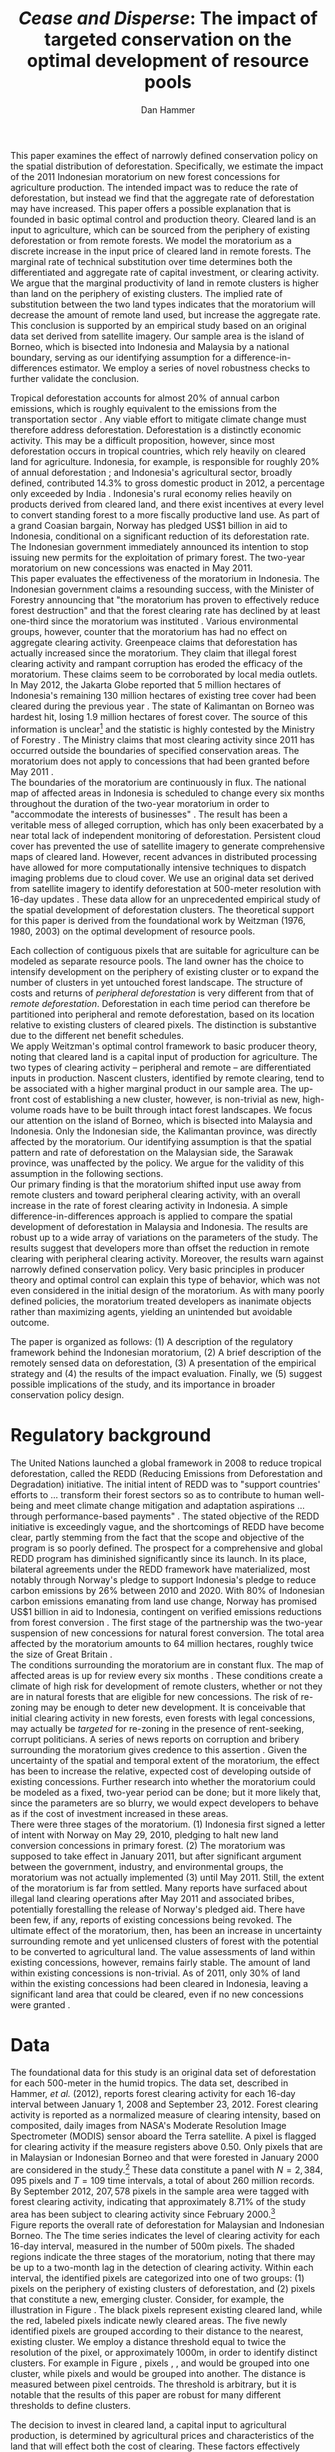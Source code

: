 #+LATEX_HEADER: \usepackage{amsmath} 
#+LATEX_HEADER: \usepackage{amsfonts} 
#+LATEX_HEADER: \usepackage{caption}
#+LATEX_HEADER: \usepackage{natbib}
#+LATEX_HEADER: \usepackage{comment} 
#+LATEX_HEADER: \usepackage{setspace} 
#+LATEX_HEADER: \usepackage{subcaption}
#+LATEX_HEADER: \usepackage{booktabs}
#+LATEX_HEADER: \usepackage{dcolumn}
#+LATEX_HEADER: \usepackage{wrapfig}
#+LATEX_HEADER: \usepackage[font=small,labelfont=bf]{caption}
#+LATEX_CLASS: article
#+LATEX_HEADER: \usepackage[margin=1in]{geometry}
#+LATEX_HEADER: \setlength{\parindent}{0}
#+LATEX_HEADER: \usepackage{setspace} 
#+LATEX_HEADER: \definecolor{aqua}{RGB}{3,168,158}
#+TITLE: /Cease and Disperse/: The impact of targeted conservation on the optimal development of resource pools
#+AUTHOR: Dan Hammer
#+OPTIONS:     toc:nil num:nil email:on

#+EMAIL: \texttt{danhammer@berkeley.edu}, Department of Agricultural and Resource Economics, UC Berkeley and the World Resources Institute. The author thanks Jeff Hammer and David Wheeler for invaluable comments.  All mistakes are theirs alone.  Thanks also to Max Auffhammer, Peter Berck, George Judge, Robin Kraft, and Wolfram Schlenker, among others who have unwittingly helped to defer blame for mistakes made in this paper.  All code to process the data for this paper is published as an open source project at \href{http://github.com/danhammer/empirical-paper}{\texttt{github.com/danhammer/empirical-paper}} with the full revision history.

#+LATEX: \newcommand{\pix}[1]{{\bf \textcolor{red}{#1}}}
#+LATEX: \newcommand{\E}{\mathbb{E}}
#+LATEX: \newcommand{\X}{{\bf X}}
#+LATEX: \newcommand{\x}{{\bf x}}
#+LATEX: \newcommand{\K}{{\bf K}}
#+LATEX: \newcommand{\zero}{{\bf 0}}
#+LATEX: \newcommand{\I}{{\bf I}}
#+LATEX: \newcommand{\rpp}{r^{\prime\prime}}
#+LATEX: \newcommand{\cpp}{c^{\prime\prime}}
#+LATEX: \newcommand{\xb}{\bar{x}}
#+LATEX: \newcommand{\pot}{p_{1}(t)}
#+LATEX: \newcommand{\xot}{x_{1}(t)}
#+LATEX: \newcommand{\ptt}{p_{2}(t)}
#+LATEX: \newcommand{\xtt}{x_{2}(t)}
#+LATEX: \newcommand{\L}{\mathscr{L}}

#+LATEX: \newcommand{\koh}{\hat{\K}_{1}}
#+LATEX: \newcommand{\kth}{\hat{\K}_{2}}
#+LATEX: \newcommand{\kohp}{\hat{\K}_{1}^{\prime}}
#+LATEX: \newcommand{\kthp}{\hat{\K}_{2}^{\prime}}
#+LATEX: \newcommand{\kohpp}{\hat{\K}_{1}^{\prime\prime}}
#+LATEX: \newcommand{\kthpp}{\hat{\K}_{2}^{\prime\prime}}

#+LATEX: \newcommand{\wp}{w^{\prime}}
#+LATEX: \newcommand{\wpp}{w^{\prime\prime}}

#+LATEX: \newcommand{\kb}{\bar{\kappa}}
#+LATEX: \newcommand{\ob}{\bar{\omega}}
#+LATEX: \newcommand{\kp}{\kb^{\prime}}
#+LATEX: \newcommand{\op}{\ob^{\prime}}
#+LATEX: \newcommand{\kpp}{\kb^{\prime\prime}}
#+LATEX: \newcommand{\opp}{\ob^{\prime\prime}}

#+LATEX: \newcommand{\Rod}{\dot{R}_{1}}
#+LATEX: \newcommand{\Rtd}{\dot{R}_{2}}

#+LATEX: \newcommand{\st}{\hspace{8pt} \mbox{subject to} \hspace{8pt}}
#+LATEX: \newcommand{\and}{\hspace{8pt} \mbox{and} \hspace{8pt}}
#+LATEX: \newcommand{\Kd}{\dot{\K}}

#+LATEX: \begin{abstract}
This paper examines the effect of narrowly defined conservation policy
on the spatial distribution of deforestation.  Specifically, we
estimate the impact of the 2011 Indonesian moratorium on new forest
concessions for agriculture production.  The intended impact was to
reduce the rate of deforestation, but instead we find that the
aggregate rate of deforestation may have increased.  This paper offers
a possible explanation that is founded in basic optimal control and
production theory.  Cleared land is an input to agriculture, which can
be sourced from the periphery of existing deforestation or from remote
forests.  We model the moratorium as a discrete increase in the input
price of cleared land in remote forests.  The marginal rate of
technical substitution over time determines both the differentiated
and aggregate rate of capital investment, or clearing activity.  We
argue that the marginal productivity of land in remote clusters is
higher than land on the periphery of existing clusters.  The implied
rate of substitution between the two land types indicates that the
moratorium will decrease the amount of remote land used, but increase
the aggregate rate.  This conclusion is supported by an empirical
study based on an original data set derived from satellite imagery.
Our sample area is the island of Borneo, which is bisected into
Indonesia and Malaysia by a national boundary, serving as our
identifying assumption for a difference-in-differences estimator.  We
employ a series of novel robustness checks to further validate the
conclusion.
#+LATEX: \end{abstract}
\doublespace

\vspace{40pt}

Tropical deforestation accounts for almost 20% of annual carbon
emissions, which is roughly equivalent to the emissions from the
transportation sector \cite{NBERw17417}.  Any viable effort to
mitigate climate change must therefore address deforestation.
Deforestation is a distinctly economic activity. This may be a
difficult proposition, however, since most deforestation occurs in
tropical countries, which rely heavily on cleared land for
agriculture.  Indonesia, for example, is responsible for roughly 20%
of annual deforestation \cite{Hammer2012}; and Indonesia's
agricultural sector, broadly defined, contributed 14.3% to gross
domestic product in 2012, a percentage only exceeded by India
\cite{ciafact}. Indonesia's rural economy relies heavily on products
derived from cleared land, and there exist incentives at every level
to convert standing forest to a more fiscally productive land use.  As
part of a grand Coasian bargain, Norway has pledged US$1 billion in
aid to Indonesia, conditional on a significant reduction of its
deforestation rate.  The Indonesian government immediately announced
its intention to stop issuing new permits for the exploitation of
primary forest.  The two-year moratorium on new concessions was
enacted in May 2011.\\

This paper evaluates the effectiveness of the moratorium in
Indonesia. The Indonesian government claims a resounding success, with
the Minister of Forestry announcing that "the moratorium has proven to
effectively reduce forest destruction" and that the forest clearing
rate has declined by at least one-third since the moratorium was
instituted \cite{jakglobe2}.  Various environmental groups, however,
counter that the moratorium has had no effect on aggregate clearing
activity.  Greenpeace claims that deforestation has actually increased
since the moratorium.  They claim that illegal forest clearing
activity and rampant corruption has eroded the efficacy of the
moratorium.  These claims seem to be corroborated by local media
outlets.  In May 2012, the Jakarta Globe reported that 5 million
hectares of Indonesia's remaining 130 million hectares of existing
tree cover had been cleared during the previous year \cite{jakglobe1}.
The state of Kalimantan on Borneo was hardest hit, losing 1.9 million
hectares of forest cover.  The source of this information is
unclear[fn:: The Jakarta Globe cites Greenpeace as the source of this
information, but repeated interactions with geospatial team at
Greenpeace have not produced a firm estimate.  It remains unclear
where the statistic came from.] and the statistic is highly contested
by the Ministry of Forestry \cite{jakglobe1}.  The Ministry claims
that most clearing activity since 2011 has occurred outside the
boundaries of specified conservation areas.  The moratorium does not
apply to concessions that had been granted before May 2011
\cite{wri}.  \\

The boundaries of the moratorium are continuously in flux.  The
national map of affected areas in Indonesia is scheduled to change
every six months throughout the duration of the two-year moratorium in
order to "accommodate the interests of businesses" \cite{jakpost}.
The result has been a veritable mess of alleged corruption, which has
only been exacerbated by a near total lack of independent monitoring
of deforestation.  Persistent cloud cover has prevented the use of
satellite imagery to generate comprehensive maps of cleared land.
However, recent advances in distributed processing have allowed for
more computationally intensive techniques to dispatch imaging problems
due to cloud cover.  We use an original data set derived from
satellite imagery to identify deforestation at 500-meter resolution
with 16-day updates \cite{Hammer2012}.  These data allow for an
unprecedented empirical study of the spatial development of
deforestation clusters.  The theoretical support for this paper is
derived from the foundational work by Weitzman (1976, 1980, 2003) on
the optimal development of resource pools.\\


# An outright ban on a specific type of clearing is a blunt policy
# instrument with almost certain impacts beyond the directly sanctioned
# forests.  International conservation groups have focused on geographic
# "leakage" to identify the true additionality of the policy, seeking to
# answer the question of whether the deforestation rate was reduced or
# merely pushed to an unaffected country or province.  They pay little
# attention, however, to shifting spatial patterns of deforestation
# /within/ an affected administrative area.  This is still leakage, but
# it is not a common This type of behavior is consistent with basic
# trade or production theory.  There has been a surprising lack of
# attention paid to leakage across different clusters within the
# country, potentially because of a lack of detailed data.  Leakage is
# merely substitution across geographic boundaries, or even through
# time.  The focus of this paper is to examine the substitution across
# different types of clearing activity on the aggregate level of forest
# conversion, based on the net revenue structure of the cleared land.\\

Each collection of contiguous pixels that are suitable for agriculture
can be modeled as separate resource pools.  The land owner has the
choice to intensify development on the periphery of existing cluster
or to expand the number of clusters in yet untouched forest landscape.
The structure of costs and returns of /peripheral deforestation/ is
very different from that of /remote deforestation/. Deforestation in
each time period can therefore be partitioned into peripheral and
remote deforestation, based on its location relative to existing
clusters of cleared pixels.  The distinction is substantive due to the
different net benefit schedules.\\

We apply Weitzman's optimal control framework to basic producer
theory, noting that cleared land is a capital input of production for
agriculture.  The two types of clearing activity -- peripheral and
remote -- are differentiated inputs in production.  Nascent clusters,
identified by remote clearing, tend to be associated with a higher
marginal product in our sample area.  The up-front cost of
establishing a new cluster, however, is non-trivial as new,
high-volume roads have to be built through intact forest
landscapes. We focus our attention on the island of Borneo, which is
bisected into Malaysia and Indonesia.  Only the Indonesian side, the
Kalimantan province, was directly affected by the moratorium.  Our
identifying assumption is that the spatial pattern and rate of
deforestation on the Malaysian side, the Sarawak province, was
unaffected by the policy.  We argue for the validity of this
assumption in the following sections.  \\

Our primary finding is that the moratorium shifted input use away from
remote clusters and toward peripheral clearing activity, with an
overall increase in the rate of forest clearing activity in Indonesia.
A simple difference-in-differences approach is applied to compare the
spatial development of deforestation in Malaysia and Indonesia.  The
results are robust up to a wide array of variations on the parameters
of the study.  The results suggest that developers more than offset
the reduction in remote clearing with peripheral clearing activity.
Moreover, the results warn against narrowly defined conservation
policy.  Very basic principles in producer theory and optimal control
can explain this type of behavior, which was not even considered in
the initial design of the moratorium.  As with many poorly defined
policies, the moratorium treated developers as inanimate objects
rather than maximizing agents, yielding an unintended but avoidable
outcome.\\

# in peripheral clearing activity.  This behavior is consistent with a
# dynamic, two-factor production model for a cost-minimizing firm.\\

# Deforestation as a source of revenue, an input to production, rather
# than a stream of resources.

# the spatial distribution of deforestation in Indonesia, using the
# island of Borneo as our sample area.  The theoretical support for this
# study comes directly from Weitzman's (1975) model of the optimal
# development of resource pools.  Weitzman describes the optimal
# extraction rule for multiple resource pools with arbitrary extraction
# costs.  His model can be reformulated and extended to model a land
# developer's choice to expand existing clusters of deforestation or to
# begin a new cluster.  Hartwick, /et al./ (1986) extend the general
# resource pool model to an exhaustible, non-reproducible resource with
# significant set-up costs to develop a new deposit.  The authors show
# that there exist conditions that would destroy the incentive to
# develop new clusters, given the return on extraction.  \\

# The intent of the moratorium was to reduce overall deforestation, not
# just clearing activity in previously unexploited forest landscapes.
# The moratorium's scope, however, was limited to new concessions.
# Meyfroidt /et al./ (2010) show that narrowly defined conservation
# efforts will displace deforestation to other, unprotected areas.
# Busch (2011) reports that a significant portion of forest in existing
# concessions remains untouched, even as new clusters are developed.
# This land, which could be modeled with storage or option value models,
# may serve as an alternative to new clearing activity in order to
# smooth the supply of newly cleared land for agriculture.  While these
# lands may not be directly impacted by the moratorium, we examine the
# indirect effect on forests within existing and irrefutable
# concessions.  The marginal rate of technical substitution between the
# two types of clearing activity toward a final agricultural product is
# dependent on the fixed and marginal costs of extraction on both types
# of land.  The impact on the /overall/ rate of clearing is therefore an
# empirical question.\\

# Economic studies of the optimal development of resource pools have
# largely been limited to theoretical exercises.  Objective data on
# resource extraction at a time scale commensurate with economic
# decision making have not been available.  Recent developments in cloud
# computation and satellite imaging have allowed for a new class of data
# for empirical study.  Chomitz and Nelson (2011) and Burgess /et al./
# (2012) have utilized remotely sensed data to assess the impact of
# protected areas and political cycles on the conversion of forests.
# Even these studies, however, have been severely limited by the spatial
# and temporal resolution of the data on land use change.  We are able
# to overcome these constraints with an original data set on tropical
# deforestation at 500-meter, 16-day resolution from satellite imagery.
# These data provide new information on the choice to intensify
# production in current resource pools or to open new pools for
# development.  The ultimate objective of this study --- which may not
# be fully addressed in this draft --- is to provide empirical evidence
# toward or against standing theory on the pattern of resource
# extraction in the presence of large set-up costs and heterogeneous
# marginal costs..\\

The paper is organized as follows: (1) A description of the regulatory
framework behind the Indonesian moratorium, (2) A brief description of
the remotely sensed data on deforestation, (3) A presentation of the
empirical strategy and (4) the results of the impact evaluation.
Finally, we (5) suggest possible implications of the study, and its
importance in broader conservation policy design.

# http://www.pnas.org/content/early/2010/11/05/1014773107.abstract


# The evaluation of conservation policies have been severely limited by
# lack of timely data on deforestation.  Chomitz and Nelson (2011) have
# shown that strict protected areas are less effective at managing
# forests than multi-use or indigenous areas, where local actors have a
# vested interest in the long-term management of forests. The authors
# were forced to use fires as a proxy for deforestation, since data on
# deforestation in the tropics was only available at five year
# intervals.  The results may be subject to systematic measurement error
# across the sample countries, especially since the use of fires to
# clear forests differ dramatically by region.  Other studies have shown
# the relationship between deforestation and infrastructure development,
# using the results to illustrate the tradeoff between development and
# conservation [citations]. But the study of forest resource use has
# been largely theoretical, relying on the study of the time-optimal
# path of extraction.  \\

* Regulatory background

The United Nations launched a global framework in 2008 to reduce
tropical deforestation, called the REDD (Reducing Emissions from
Deforestation and Degradation) initiative.  The initial intent of REDD
was to "support countries' efforts to ... transform their forest
sectors so as to contribute to human well-being and meet climate
change mitigation and adaptation aspirations ... through
performance-based payments" \cite{unredd}.  The stated objective of
the REDD initiative is exceedingly vague, and the shortcomings of REDD
have become clear, partly stemming from the fact that the scope and
objective of the program is so poorly defined.  The prospect for a
comprehensive and global REDD program has diminished significantly
since its launch.  In its place, bilateral agreements under the REDD
framework have materialized, most notably through Norway's pledge to
support Indonesia's pledge to reduce carbon emissions by 26% between
2010 and 2020. With 80% of Indonesian carbon emissions emanating from
land use change, Norway has promised US$1 billion in aid to Indonesia,
contingent on verified emissions reductions from forest conversion
\cite{unredd}.  The first stage of the partnership was the two-year
suspension of new concessions for natural forest conversion.  The
total area affected by the moratorium amounts to 64 million hectares,
roughly twice the size of Great Britain \cite{jakglobe1}. \\

The conditions surrounding the moratorium are in constant flux. The
map of affected areas is up for review every six months
\cite{mongabay}.  These conditions create a climate of high risk for
development of remote clusters, whether or not they are in natural
forests that are eligible for new concessions.  The risk of re-zoning
may be enough to deter new development.  It is conceivable that
initial clearing activity in new forests, even forests with legal
concessions, may actually be /targeted/ for re-zoning in the presence
of rent-seeking, corrupt politicians.  A series of news reports on
corruption and bribery surrounding the moratorium gives credence to
this assertion \cite{jakglobe2} \cite{cifor}.  Given the uncertainty
of the spatial and temporal extent of the moratorium, the effect has
been to increase the relative, expected cost of developing outside of
existing concessions.  Further research into whether the moratorium
could be modeled as a fixed, two-year period can be done; but it more
likely that, since the parameters are so blurry, we would expect
developers to behave as if the cost of investment increased in these
areas.\\

There were three stages of the moratorium.  (1) Indonesia first signed
a letter of intent with Norway on May 29, 2010, pledging to halt new
land conversion concessions in primary forest.  (2) The moratorium was
supposed to take effect in January 2011, but after significant
argument between the government, industry, and environmental groups,
the moratorium was not actually implemented (3) until May 2011. Still,
the extent of the moratorium is far from settled. Many reports have
surfaced about illegal land clearing operations after May 2011 and
associated bribes, potentially forestalling the release of Norway's
pledged aid.  There have been few, if any, reports of existing
concessions being revoked.  The ultimate effect of the moratorium,
then, has been an increase in uncertainty surrounding remote and yet
unlicensed clusters of forest with the potential to be converted to
agricultural land.  The value assessments of land within existing
concessions, however, remains fairly stable.  The amount of land
within existing concessions is non-trivial.  As of 2011, only 30% of
land within the existing concessions had been cleared in Indonesia,
leaving a significant land area that could be cleared, even if no new
concessions were granted \cite{Carlson20042012}.

* Data
\label{sec:data}

#+LATEX: \begin{wrapfigure}{r}{0.38\textwidth}
#+LATEX: \centering
                                                                                
#+LATEX: \begin{picture}(100,80)(0,0)

#+LATEX: \thicklines

#+LATEX: \multiput(0,0)(10,0){3}{\line(0,1){10}}
#+LATEX: \multiput(10,10)(10,0){3}{\line(0,1){10}}

#+LATEX: \multiput(0,0)(0,10){2}{\line(1,0){30}}
#+LATEX: \put(10,20){\line(1,0){20}}

#+LATEX: \color{red}
#+LATEX: \put(30,0){\line(1,0){10}}
#+LATEX: \put(30,10){\line(1,0){10}}
#+LATEX: \put(30,0){\line(0,1){10}}
#+LATEX: \put(40,0){\line(0,1){10}}

#+LATEX: \put(0,20){\line(1,0){10}}
#+LATEX: \put(0,30){\line(1,0){10}}
#+LATEX: \put(10,20){\line(0,1){10}}
#+LATEX: \put(0,20){\line(0,1){10}}

#+LATEX: \put(20,30){\line(1,0){10}}
#+LATEX: \put(20,40){\line(1,0){10}}
#+LATEX: \put(30,30){\line(0,1){10}}
#+LATEX: \put(20,30){\line(0,1){10}}

#+LATEX: \color{red}
#+LATEX: \put(80,70){\line(1,0){10}}
#+LATEX: \put(80,80){\line(1,0){10}}
#+LATEX: \put(80,70){\line(0,1){10}}
#+LATEX: \put(90,70){\line(0,1){10}}

#+LATEX: \put(90,70){\line(1,0){10}}
#+LATEX: \put(90,80){\line(1,0){10}}
#+LATEX: \put(100,70){\line(0,1){10}}

#+LATEX: \put(0,32.5){{\bf B}}
#+LATEX: \put(42,1){{\bf A}}
#+LATEX: \put(32.25,31.5){{\bf C}}
#+LATEX: \put(81,60){{\bf D}}
#+LATEX: \put(92,60){{\bf E}}

#+LATEX: \end{picture}
#+LATEX: \caption{Illustration of clusters}
#+LATEX: \label{fig:illust}
#+LATEX: \end{wrapfigure}

The foundational data for this study is an original data set of
deforestation for each 500-meter in the humid tropics.  The data set,
described in Hammer, /et al./ (2012), reports forest clearing activity
for each 16-day interval between January 1, 2008 and September
23, 2012. Forest clearing activity is reported as a normalized measure
of clearing intensity, based on composited, daily images from NASA's
Moderate Resolution Image Spectrometer (MODIS) sensor aboard the Terra
satellite.  A pixel is flagged for clearing activity if the measure
registers above 0.50.  Only pixels that are in Malaysian or Indonesian
Borneo and that were forested in January 2000 are considered in the
study.[fn:: The definition of forest is based on the Vegetation
Continuous Field (VCF) index from the MODIS sensor, which is
consistent with many other publications in remote sensing.  Most
notably, this definition is used by Hansen /et al./ (2008), who
provide the training data set for the our algorithm.] These data
constitute a panel with $N = 2,384,095$ pixels and $T=109$ time
intervals, a total of about 260 million records.  By September 2012,
$207,578$ pixels in the sample area were tagged with forest clearing
activity, indicating that approximately 8.71% of the study area has
been subject to clearing activity since February 2000.[fn:: The
precise interpretation of the deforestation identification measure can
be found in Hammer /et al./ (2012).  MODIS data are available from
February 2000 onwards, but the incremental deforestation measure only
begins in January 2008, to allow for training of the algorithm.]  \\

Figure \ref{fig:total} reports the overall rate of deforestation for
Malaysian and Indonesian Borneo.  The The time series indicates the
level of clearing activity for each 16-day interval, measured in the
number of 500m pixels.  The shaded regions indicate the three stages
of the moratorium, noting that there may be up to a two-month lag in
the detection of clearing activity.  Within each interval, the
identified pixels are categorized into one of two groups: (1) pixels
on the periphery of existing clusters of deforestation, and (2) pixels
that constitute a new, emerging cluster.  Consider, for example, the
illustration in Figure \ref{fig:illust}. The black pixels represent
existing cleared land, while the red, labeled pixels indicate newly
cleared areas.  The five newly identified pixels are grouped according
to their distance to the nearest, existing cluster.  We employ a
distance threshold equal to twice the resolution of the pixel, or
approximately 1000m, in order to identify distinct clusters. For
example in Figure \ref{fig:illust}, pixels \pix{A}, \pix{B}, and
\pix{C} would be grouped into one cluster, while pixels \pix{D} and
\pix{E} would be grouped into another.  The distance is measured
between pixel centroids.  The threshold is arbitrary, but it is
notable that the results of this paper are robust for many different
thresholds to define clusters.  \\

\begin{figure}[h!]
        \centering

        \begin{subfigure}[b]{0.9\textwidth}
                \centering
                \includegraphics[width=\textwidth]{images/ggplot-total.png}

                \caption{Total number of alerts for each 16-day
                period.}

                \label{fig:total}
        \end{subfigure} \\

        \begin{subfigure}[b]{0.9\textwidth}
                \centering
                \includegraphics[width=\textwidth]{images/ggplot-prop.png}

                \caption{Two month moving average of proportion of new
                clearing activity that occurs in new clusters, rather
                than on the periphery of old clusters of
                deforestation.}

                \label{fig:sprop}
        \end{subfigure}

        \caption{Time series of overall deforestation and the spatial
        distribution of deforestation.  Indonesia is in
        \textcolor{red}{red} and Malaysia is in
        \textcolor{aqua}{blue}.  Shaded bars indicate the three stages
        of the moratorium.}

\label{fig:defor-ts}
\end{figure}

The decision to invest in cleared land, a capital input to
agricultural production, is determined by agricultural prices and
characteristics of the land that will effect both the cost of
clearing.  These factors effectively determine components of the
firm's profit function.  We utilize data on agricultural prices, and
specifically global palm oil prices, collapsed from daily prices to
16-day averages.  The trend in Figure \ref{fig:palm-price} shadows the
global, aggregated commodity price index --- and many individual palm
oil substitutes.  This argues against an endogenous price shift, even
though the moratorium was coincident with a price spike in palm oil
and that Indonesia accounts for about 40% of global production.  In
the broader agricultural oil market, Indonesia is still a relatively
small player, given a high degree of substitutability.  We consider
the near-term price evolution of palm oil to be exogenous to
Indonesia's production.\\

We also utilize elevation data from the Shuttle Radar Topography
Mission (SRTM) to derive a host of physical characteristics of the
landscape.  The SRTM is reported at 90m, significantly higher
resolution than the 500m deforestation pixels.  We can therefore
create a derived data set of slope, terrain roughness (variance in
slope), and water accumulation at the MODIS 500m resolution.  These
static characteristics help specify the cost structure of investment.
In addition, the deforestation data rely on spectral imagery,
collected on a daily basis, along with NOAA data on precipitation and
other dynamic data sets, which are detailed in Hammer /et al./
(2012).\\


\begin{figure}[t]
        \centering
        \includegraphics[width=0.9\textwidth]{images/price.png}

        \caption{Palm oil price.  Shaded regions indicate the three
        stages of the moratorium.}

        \label{fig:palm-price}
\end{figure}


\begin{figure}[t]
        \centering
        \begin{subfigure}[b]{0.45\textwidth}
                \centering
                \includegraphics[width=\textwidth]{images/old/sample-area.png}

                \caption{Malaysia in green and Indonesia in orange,
                borders indicate subprovinces.}

                \label{fig:sample-area}
        \end{subfigure} 
        ~
        \begin{subfigure}[b]{0.45\textwidth}
                \centering
                \includegraphics[width=\textwidth]{images/elev.png}

                \caption{Elevation in meters, black to white indicates
                low to high elevation}

                \label{fig:raw}
        \end{subfigure}
        \caption{Sample Area, Borneo}
\end{figure}

* The optimal development of deforestation clusters

Weitzman (1976) presents the basic form for the optimal extraction of
a depletable resource from an array or resource pools under general
cost conditions.  His solution revealed that the sequencing of
extraction from different resource pools dependent on the cost
structure over time, rather than just the instantaneous, marginal cost
of extraction.  Many extensions have been published to generalize his
result and to offer specific theoretical extension.  Weitzman's
original models and the subsequent extensions have been overwhelmingly
theoretical, since detailed information on the evolution of individual
resource pools has not been available.  We offer an empirical
application of Weitzman's optimal control framework, using clusters of
deforestation to indicate separate resource pools.\\

Following Weitzman's (2003) notation, define $G(\K, \I)$ as the net
current "take home" cash flow of agriculture, where $\K$ is a vector
of capital inputs and $\I$ is a vector of the associated fixed-cost
investments.  Dynamic optimization of $G(\cdot)$, or optimal control
of $\I$, will determine the time-path of capital development.  The
detailed path of development is incidental, however, in determining
the aggregate effect of a change in the investment vector.  For this
type of application, Weitzman suggests an "old economist's trick" to
collapse the dynamic problem to its stationary equivalent.  Consider
the prototypical optimal control problem:
\begin{equation}
   \max \int_{0}^{\infty} e^{-\rho t}G(\K(t), \I(t))\, dt \\
   \begin{center}
      \begin{array}{rl}
         \st  & \Kd(t) = \I(t) \\ 
         \and & \K(t) \geq 0  \nonumber
      \end{array}
   \end{center}
   \label{eq:dyn}
\end{equation}

\doublespace 

where $\K(t)$ indicates the cumulative stock of capital inputs in time
$t$ and $\I(t)$ is the instantaneous investment in the corresponding
capital inputs.  The parameter $\rho$ indicates the competitive
interest rate. Define $R(\hat{\K})$ to be the stationary rate of
capital return when optimal investment is zero.  For a stationary
solution to exist, there must also exist a time $T$ such that for any
$\epsilon_i > 0$ and $t > T$, the optimal solution maintains $\I(t) <
\epsilon$.  The vector $\hat{\K}$ is the capital input mix that
satisfies the conditions for a stationary solution.  The stationary
rate of capital return is thus defined as
\begin{equation}
R(\hat{\K}) = \frac{\partial G(\K, \zero) / \partial \K}{\partial
G(\K, \zero) / \partial \I}
\label{eq:rate}
\end{equation} Equation (\ref{eq:rate}) implies that the capital mix
$\hat{\K}$ is optimal for all time, without any additional investment.
Any deviation from $\hat{\K}$ will yield a less profitable outcome.  A
valid question, from the outset, is whether the stationary solution is
reasonable when the capital input is cleared land.  The price of
cleared land within a small country in the agricultural market will
not evolve with scarcity, just as the cost of labor will not evolve
with scarcity in a standard two-factor production model.  The derived
demand for the capital input is determined by setting marginal cost
equal to marginal revenue product.  The substitution away from inputs
with increasing costs will prevent the evolution of input price.
Unlike many exhaustible resource problems, the expansion of cleared
land is not driven by increasing returns, but rather by increases in
agricultural prices.\\

The fundamental theorem of capital theory sets the stationary rate of
return equal to the competitive interest rate, resulting in the the
system of equations
\begin{equation}
R(\hat{\K}) = \rho  
\label{eq:fund}
\end{equation} The investment mix is subject to an external valve,
such that the decision to invest in each capital input will be weighed
against the going interest rate.  Weitzman notes that the stationary
solution may never be reached, depending on the particulars of the
investment schedules; but investment decisions will push the capital
mix toward the stationary solution through time.  An implication of
Equation (\ref{eq:fund}) is that, for any two inputs $i$ and $j$,
\begin{equation}
\frac{\partial G(\K, \zero) / \partial \K_i}{\partial G(\K, \zero) / \partial \I_i} = 
\frac{\partial G(\K, \zero) / \partial \K_j}{\partial G(\K, \zero) / \partial \I_j} 
\qquad \Rightarrow \qquad
\frac{\partial G(\K, \zero) / \partial \K_i}{\partial G(\K, \zero) / \partial \K_j} = 
\frac{\partial G(\K, \zero) / \partial \I_i}{\partial G(\K, \zero) / \partial \I_j} 
\label{eq:mrts}
\end{equation} 

These equalities hold for arbitrary investment schedules, as long as
the dynamic solution tends toward a stationary input mix.  The
implications are not so different from the static, two-factor
production model.  The present value of the marginal rate of technical
substitution should equal the present value of the relative investment
costs at the optimum.  For our study, the two factors are cleared land
on the periphery of existing clusters and cleared land that would
constitute a new, remote cluster.  Let $\hat{\K}_1$ be the stationary
capital usage for peripheral land, and let $\hat{\K}_2$ be the
stationary usage of remote land. These two inputs can be combined to
produce a certain level of agricultural product at a competitive
market price.  The associated revenue, or value to the land developer,
is the gross gain Weitzman's $G(\cdot)$ function.  Call this revenue
function $v(\cdot)$ and the present value of the discounted revenue
stream $\hat{v}(\cdot) = v(\cdot)/\rho$.  At this point, the dynamic
problem has been sufficiently collapsed to use the standard insight
from a static two-factor production model.  The derivation from the
dynamic problem ensures that the subsequent insight is robust up to
the dynamic considerations faced by the land developer. \\

Figure (\ref{fig:isoquant}) graphically represents the present value
isoquant.  The two inputs, peripheral and remote cleared land, are
highly substitutable in agricultural production, such that the
isoquant is almost linear.  Some level of complementarity, through
time, may emanate from risk mitigation strategies on the part of the
agriculturalist, or other dynamic considerations where exploration is
optimal. Suppose that $\kohp$ and $\kthp$ satisfy Equation
(\ref{eq:mrts}) under an initial investment schedule.  If the required
investment for remote land increases, then the optimum input mix will
move along the isoquant to $(\kohpp, \kthpp)$; the price, broadly
defined, to hire the input increased.  This situation corresponds to
the moratorium. \\

The moratorium differentially impacted the cost of investment in
remote clusters by increasing the uncertainty surrounding the
maintenance of the capital input.  Given that the moratorium map is
uncertain and changes every six-months, the likelihood that a
concession granted after May 2011 may be revoked is non-trivial.  At
best, the moratorium increases the uncertainty of a stranded capital
asset (cleared land), and at worst, the moratorium provides leverage
to local administrators to extort money from land developers.  The
rate of corruption surrounding land tenure and development in
Indonesia has skyrocketed since the moratorium, according to various
local news reports.  Either way, the requisite investment for remote
clusters increased relative to peripheral clusters as a direct result
of the moratorium.  Figure (\ref{fig:isoquant}) indicates that the
relative intensity of remote land decreases in response to the price
increase.  \\

The effect of the moratorium on the aggregate use of cleared land
depends on the average slope of the present value isoquant, which is
in turn determined by the relative productivity of the two land types.
The dominant use for land cleared at large-scale in Borneo is palm
oil.  The palm oil production process requires that the raw kernels be
processed by a central facility within 24 hours of harvesting.  The
kernels spoil quickly, and the proportion of spoiled kernels increases
in time.  The time required to transport the harvested kernels to the
processing facility is substantial, given a network of poor, dirt
roads.  Cleared land that is close to the processing facility
therefore has a higher per-acre yield of processed oil than cleared
land that is further away.  Land on the periphery of existing clusters
is, by definition, further away from the seed of the deforestation
cluster than the seed itself.  New clusters in remote forest
landscapes therefore have a higher productivity over the course of the
plantation development.  Peripheral deforestation indicates that the
plantation is further along in its development than remote
deforestation, which indicates initial clearing activity.  The
argument is, in effect, a geometric argument, and reflects the
diminishing productivity of a unit of land as the plantation grows.\\

The characteristics of the two land types support this argument.  Note
that the tangency of the isocost line would imply that the cost of
investment tends to be higher $\kth$ than for $\koh$.  It is more
difficult to prepare cleared land for agriculture at higher elevations
and at higher slope, all else equal.  We use the elevation data from
the SRTM digital elevation model to examine the characteristics of the
two land types.  For both Indonesia and Malaysia, the slope and
elevation are significantly higher for remote deforestation than for
peripheral deforestation (with $p$-values less than 0.001).  This
result is consistent with the slope of the isoquant in Figure
(\ref{fig:isoquant}).\\

Note that, assuming the shallow isoquant in Figure
(\ref{fig:isoquant}), an increase in the cost of investment in $\kth$
will yield an increase in the aggregate level of cleared land at the
optimum, i.e.,
\begin{equation}
\kohp + \kthp < \kohpp + \kthpp
\label{fig:ineq}
\end{equation} 

The decrease in $\kth$ is more than offset by the increase in $\koh$
as land developers shift agriculture to the periphery of existing
clusters, despite the lower marginal production.  After the dynamic
investment decisions are collapsed to their stationary equivalents,
there is nothing particularly deep about this structure.  The empirics
indicate that, indeed, more land was cleared in the aggregate after
the moratorium, even with a decrease in remote clusters.

# All we need is diminishing marginal returns; but this is exaggerated
# by the distance to oil palm plantations.

# There are two levels of investment: opening a new cluster and
# clearing new land.  We can roll these together in the discounted
# cost and benefit structure of each capital input, where the x_2
# indicates the seed for further, peripheral development.  

# ; but The dynamic optimization problems detailed in his book
# define the time path of capital development; but this is extraneous
# information for our relatively straightforward application.  Instead,
# we are interested only in the aggregate impact of an investment price
# shift on the optimized input mix.\\

# For this application, Weitzman suggests an "old economist's trick" to
# collapse a dynamic problem to its stationary equivalent.  Consider the 

# The decision to clear forest is the result of a dynamic optimization
# problem.  The gain from cleared land is realized over time; and the
# initial set-up costs are a substantial component of the cost to
# increase extensive agricultural production.  Land is an input in the
# production of palm oil or rubber.  Weitzman notes that the developer
# will invest in capital as long as the stationary rate of return on
# capital exceeds the interest rate.  This is such a basic concept in
# investment that he names this decision condition "the fundamental
# equation of capital theory."  A slight re-imagining of the equation
# yields a powerful insight into the decision to clear on the periphery
# of existing deforestation clusters or to create new clusters.\\

# Weitzman presents a simple heuristic to illustrate that the rate of
# return on an investment at the margin is equal to the interest rate
# $\rho$. The interest rate in a stationary equilibrium, he explains, is
# equivalent the imputed rental price.  
# \begin{equation}

# \end{equation}

# Consider a standard two-factor production model, where $x_1$ is
# cleared land on the periphery of existing clusters and $x_2$ is land
# in still nonexistent clusters.  A developer will be indifferent
# between hiring $x_1$ and $x_2$ if the stationary rate of return on
# either investment is equivalent.  At the margin and in stationary
# terms, the input mix will be determined according to the well-known
# cost minimization problem, which ultimately sets the marginal rate of
# transformation between the two inputs equal to the relative wage
# rates.  This is what Weitzman calls an "old economist's trick" to
# collapse a dynamic problem into its stationary equivalent.



# The difference between the new and old deforestation clusters is a
# matter of timing.  The land developer has already incurred the fixed
# costs of setting up a new resource pool with any incremental clearing
# activity on the periphery of existing clusters.  The new clusters,
# however, are defined by the fixed costs.  The two types of clearing
# are disjoint sets --- resource pools already opened, and those not yet
# opened --- the difference lies in where they exist on the clearing
# curve.



# Consider a standard two-factor production model in a competitive
# market for palm oil.  The cost-minimizing firm in the long-run will
# hire each factor up to the point where the marginal cost equals the
# marginal revenue product.  Let $x_1$ indicate cleared land on the
# periphery of existing deforestation clusters and let $x_2$ indicate
# cleared land that constitutes a new cluster of deforestation.  There
# is an immense literature on the optimal development of resource pools,
# along with the decision to invest in new factories or foreign direct
# investment.  Through the context-specific algebra, there is a common
# theme of choosing the input mix based on the relative characteristics.
# This is what we develop here.\\




# The profit-maximizing firm will determine the
# optimal input mix according to the constrained minimization problem:
# \begin{equation}
# \L = w_1 x_1 + w_2 x_2 + \lambda \left[f(x_1, x_2) - q \right]
# \label{eq:lagrange}
# \end{equation}
# Let $x_1$ 

#   Let $\omega$ and $\kappa$ denote the two factors
# of production.  The derived demand for $\omega$ and $\kappa$ are based
# on a cost minimization problem, which ultimately sets cost equal to
# revenue for the last unit hired.  The common approach to this problem
# separates fixed and marginal costs to illustrate input decisions at
# the margin.  This separation, however, cannot adequately represent the
# decision to utilize land in new clusters, since the cost of the next
# unit includes the fixed costs.  Separation would mask the investment
# decision.  We will adapt the two-factor production model to account
# for the dynamic decision to invest, using the concept of stationary
# cost, developed by Weitzman (1976). \\

# Let $\omega$ denote cleared land on the periphery of existing
# deforestation clusters, and let $\kappa$ denote cleared land that
# constitutes a new cluster.  The cost of hiring the next unit of
# $\kappa$ land will, by definition, be the fixed cost of creating the
# cluster.  Any subsequent clearing activity to expand that cluster is
# considered $\omega$ land.  The decision to hire a new unit of $\kappa$
# is the manifestation of a dynamic determination to invest in a new
# cluster.\\

# The standard development of the two-factor production model can be
# extended to dynamic considerations, using concepts developed by
# Weitzman (1976). Weitzman asserts that "it is easy to characterize the
# optimal rule in a classical environment where every pool has
# non-decreasing extraction costs. At any time simply draw the required
# amount from the source with lowest marginal cost."  He then presents a
# generalization, describing the optimal rule of resource pools with
# arbitrary extraction costs.  To do so, he develops a concept that he
# calls /equivalent stationary cost/, which is effectively the average
# marginal cost over a given time horizon.  We will show that the useful
# two-factor production model can be extended to incorporate the fixed
# cost considerations.

# Following Weitzman's paper, let $F_i(m)$ be the cost of extracting one
# more unit of resource from pool $i$ after $m$ units have already been
# extracted.  The equivalent stationary cost of extracting the next $n$
# units in a row is the weighted average:
# \begin{equation}
# \Psi_i^n(m) = \frac{\sum_{j=0}^{n-1} \alpha^j F_i(m + j)}{\sum_{j=0}^{n-1} \alpha^j}
# \label{eq:stationary}
# \end{equation} Define the implicit cost to be the minimum stationary
# cost, based on the optimal time horizon $\hat{n}$:
# \begin{equation}
# \Phi_i(m) = \Psi_i^{\hat{n}}(m) = \min_{n} \Psi_i^n(m)
# \label{eq:implicit}
# \end{equation} Weitzman's rule is to \textit{always extract the next
# resource unit from the pool with lowest implicit cost}.  If $F_i(m)$
# is non-decreasing everywhere, then this is equivalent to the
# marginalist rule. \\

# We can prove this by induction.  Let $P(0)$ indicate the truth of the
# the proposition when $j = 0$.  


# In the standard cost minimization problem, the firm will hire a factor
# until its marginal productivity is equal to its marginal cost.
# Consider the same problem, except over an infinite time horizon.
# Intuitively, the firm should hire a factor up to the point where its
# implicit productivity is equal to its implicit cost.  If the time
# horizon is prematurely halted, then this rule may not hold.
# \begin{equation}
# TC_n = \kappa \Phi_\kappa(m) + \omega \Phi_\omega(m)
# \end{equation}

# The difference is introduced through
# the flexible specification of time; a unit of time over which
# "marginal" costs are incurred varies and is optimized by the firm. We
# will utilize this concept to extend the two-factor production model in
# order to understand the effect of a change in the relative extraction
# cost associated with different resource pools.\\

# close substitutes, indicating that the marginal rate of technical
# substitution (MRTS) is near constant along the isoquant.  This
# relationship is exhibited by $q(\kappa, \omega)$ in Figure
# \ref{fig:isoquant}.  The rate of substitution between new and old
# cluster deforestation is based on empirical observation, something to
# be estimated.\\

# It is reasonable to assume, however, that the marginal product of new
# clusters is greater than the marginal product of old clusters.

# The magnitude of the substitution may not be one-to-one,
# however, and the production of palm oil suggests that.  Let $\wp$ be
# the price of input $\omega$ relative to the price of $\kappa$.

# The regulation differentially impacts the expected price of
# utilization of land in new clusters.  The relative input price of
# $\kappa$ increases.  With a low and constant marginal rate of
# technical substitution the aggregate use of the two inputs --- in the
# same units --- increases.

# \begin{equation} \op + \kp < \opp + \kpp \Leftrightarrow
# -\frac{\kp - \kpp}{\op - \opp} = -\frac{\Delta \kappa}{\Delta \omega} < 1
# \end{equation}

# Note that $- \Delta \kappa / \Delta \omega$ is the average marginal
# rate of substitution between the optimized input mixes $(\op, \kp)$
# and $(\opp, \kpp)$.  By assumption, the marginal rate of substitution
# is near constant, such that the marginal rate of technical
# substitution is less than one over the range of input mixes,
# conditional on a well-behaved production function.  Land in new
# clusters tends to be more productive toward oil palm, since the land
# is by definition closer to the center of the cluster --- and
# presumably the oil palm processing plant.  More travel over poor roads
# and lost product in the rough terrain back to the center of clusters
# implies a less productive yield per acre.\\

# The marginal cost of utilizing land in new clusters tends to be
# higher, as shown by the difference in the physical attributes of the
# land.  The cost to clear and ready the land for production is higher;
# but the yield is also higher, making the higher rate paid for the
# input worth it (i.e., holding $pMP_\kappa = 1/w$).  The question, now,
# is how to show that the new clusters are subject to expectations on
# price, that in fact the optimal development of resource pools will
# restrict new pools if the prices becomes excessively high.  This is
# shown in Hartwick, Kemp, et al. (1980).

\begin{figure}[t]
        \centering
        
        \begin{picture}(300,150)(0,0)
        
        \put(-20,140){$\kth$}
        \put(307,8){$\koh$}

        \put(-17,76){$\kthp$}
        \put(105,8){$\kohp$}

        \put(-17,46){$\kthpp$}
        \put(213,8){$\kohpp$}

        \put(307,37){$\hat{v}(\koh, \kth) = \bar{v}$}

        \thicklines

        \put(0,20){\vector(1,0){300}}
        \put(0,20){\vector(0,1){130}}

        \thinlines
        
        \qbezier(0,140)(130,45)(300,40)

        \put(110,20){\line(0,1){58}}
        \put(0,78){\line(1,0){110}}

        \put(218,20){\line(0,1){28}}
        \put(0,48){\line(1,0){218}}

        \end{picture}

        \caption{Illustration of an isoquant where the inputs exhibit
        a high degree of substitution in production and a low marginal
        rate of technical substitution.}

        \label{fig:isoquant}
\end{figure}

* Empirical strategy

Our goal is to identify the impact of the moratorium on the
spatiotemporal patterns of deforestation in Indonesia.  Specifically,
we attempt to identify the impact of the moratorium on

1. The overall rate of deforestation $R_t$
2. The proportion $P_t$ of deforestation that occurs in new clusters

Our sample is the island of Borneo, which is bisected into Indonesia
(73%) and Malaysia (26%) along the central highlands, seen in Figure
\ref{fig:sample-area}.  Forest conversion on both sides of the border
is primarily driven by large-scale palm oil production. Together,
Malaysia and Indonesia produce 65% of the world's oil palm, much of it
coming from the island of Borneo.  The climate and terrain are ideal
for palm oil production.  The border was established between Great
Britain and the Netherlands in 1891, based on coastal trade positions.
The conflict over trade routes the generated the border was
independent of the land characteristics that affect palm oil
production, although we acknowledge that the partition may have
subsequently and differentially influenced palm oil production on
either side of the border.  We utilize a difference-in-differences
approach to estimate the impact, with modifications introduced for
robustness checks.  Only the Indonesian side was directly impacted by
the moratorium.  Let $M$ be a binary variable indicating the time
period after the moratorium was established.  We will allow the
defining interval to vary in order to reflect the three-stage
enactment of the moratorium.  Let $C$ be a country indicator for
Indonesia.  The standard difference-in-differences model for the
overall rate of deforestation is given by

\begin{equation}
R_{it} = \gamma_0 + \gamma_1 M_t + \gamma_2 C_i + \delta (M_t \cdot C_i) +
\beta\x + \epsilon_{it},
\label{eq:total}
\end{equation} 

where $\x$ is a vector of cofactors.  The identifying assumption is
that in the absence of the moratorium, the time trends in $R_{it}$ and
$P_{it}$ are stable for the control and treatment groups after
controlling for relevant covariates.  The relevant covariates that may
affect the trends are the price of palm oil and the relative value of
the Indonesian and Malaysian currency.  Both measures have been shown
to substantially impact the rate of deforestation, and presumably the
spatial pattern of deforestation, although empirical research is
lacking. The price of palm oil peaked soon after the second stage of
the moratorium, as shown in Figure \ref{fig:total}.  We argue that the
price change was exogenous, and not affected by the moratorium.  As a
supporting illustration, consider the regression of palm oil prices on
the prices of copper, silver, and salmon.  Indonesia has no impact on
the price of these commodities. These commodities, however, explain
almost 85% of the variation in the palm oil price, and the addition of
$M_{it}$ lowers the adjusted $R^2$ value.  It is clear that the trend
in palm oil price was coincident with global commodity prices; and the
spike is unlikely to have been caused by the moratorium.  In fact,
including the price of oats in Canada has greater explanatory power on
the palm oil price than the moratorium in Indonesia.  The vector $\x$
therefore includes the price of palm oil and the relative exchange
rate of Indonesia's rupiah to the Malaysian ringgit.\\

We employ a similar strategy to identify the impact of the moratorium
on the spatial dispersion of deforestation.  The reference model is
almost identical to the model reported in Equation (\ref{eq:total}),
except that the proportion of new deforestation in new clusters is the
dependent variable:

\begin{equation}
P_{it} = \alpha_0 + \alpha_1 M_t + \alpha_2 C_i + \tau (M_t \cdot C_i) +
\beta\x + \epsilon_{it}
\label{eq:prop}
\end{equation} 

The average effect of the moratorium in Indonesia is estimated by
$\hat{\tau}$. The estimate will only be consistent if the identifying
assumption holds, specifically that the outcome would have followed
parallel paths over time.  Abadie (2005) outlines the severe
assumptions that underlie difference-in-differences estimation,
especially with respect to lag structure of the response variable in
the presence of unobserved shocks.  Suppose, for example, that the
time required to adjust the expectations in response to changes in
agricultural prices is different for Indonesian and Malaysian
developers.  The length of time that the global price must remain high
before a developer invests in a new deforestation cluster may be
different, based on domestic price guarantees or other stabilization
policies.  This difference may be enough to induce non-parallel
transformations of the outcome variable $P_{it}$, which would thereby
render the estimate $\hat{\tau}$ inconsistent.  A visual inspection of
Figure $\ref{}$ may support this situation, given that the superficial
patterns in $P_{it}$ for Indonesia seems to lag behind the $P_{it}$
measure for Malaysia.  Abadie proposes a semi-parametric correction
based on the observables in $\x$ to account for non-parallel effects
in the outcome variable.  But even this correction assumes a constant
shift between the outcome variable for the treatment and control
groups.  Moreover, the semi-parametric correction is based on the
trends of observable characteristics, whereas there may be dynamics
that are within the error that drive the shifts.  Any non-parallel
stretching or compressing in the outcome variable will not be
addressed by the Abadie (2005) correction.  \\

We propose a robustness check to the standard
difference-in-differences approach by way of a first-stage alignment
algorithm.  It is beyond the scope of this empirical paper to describe
in detail the non-parametric algorithm.  The basic objective, however,
is to uncover broad trends in the difference between the outcome
variables by matching corresponding, temporal patterns in the residual
variation.  We employ a matching technique called dynamic time warping
to "snap" the treated series to comparable observations in the control
series.  This method is commonly used in time series classification
and language detection, searching for discernible patterns in speech
waveforms.  We present an illustration of the matching procedure in
Figure \ref{fig:match}. A standard, uncorrected
difference-in-differences estimator relies on a perfectly vertical
comparison of observations.  In other words, for the standard
difference-in-differences estimator, the dashed matching lines in
Figure \ref{fig:match} would all be vertical, associating values
within the same time period only. Time warping allows for flexible
slopes.  Figure \ref{fig:match} shows the result of the matching
algorithm between the treatment and control $P_{it}$ series.  The
matching procedure defines a correspondence between the two series
that is based on the broad trends, rather than idiosyncratic noise.
\\

We reconstruct the Indonesia $P_{it}$ series based on the dynamic time
warping procedure in order estimate $\tau$ using the same model in
Equation (\ref{eq:prop}).  This new series, the aligned series, may
better characterize the comparable differences between the treatment
and control groups that directly result from the moratorium.  The
assumption, now, is that the unobserved micro-dynamics are /similar/
across groups; but we don't need to assume that they are parallel or
constant.  This is a much looser assumption.  The dynamic time warping
algorithm is only applied to Equation (\ref{eq:prop}) and not Equation
(\ref{eq:total}) as a robustness check.  The systematic stretching and
compression is much more apparent between the $P_{it}$ series for the
control and treatment groups.  The application of the matching
algorithm to the $R_{it}$ does not yield any appreciable change in the
results, since there does not seem to be any systematic but shifting
correspondence.

\begin{figure}[t] 
        \centering
        \includegraphics[width=0.95\textwidth]{images/match.png}

        \caption{Dynamic time warping of the Indonesian (black, solid)
        series and the Malaysian (red, dashed) series.  The gray
        matching lines match similar values across the two series,
        based on a set of matching penalties.  The dates are replaced
        with index values.}

        \label{fig:match}
\end{figure}

* Results

The results of the aggregate deforestation regression in Equation
(\ref{eq:total}) are reported in Table \ref{tab:total}. Column (1)
defines the treatment period as occurring after the first stage of the
moratorium, when it was first announced.  This specification
acknowledges that investment in new clusters is affected by expected
returns.  A credible announcement six months prior to enactment of a
policy that could affect a long-term investment process could have
just as much impact as the enforcement of the policy.  Column (2)
defines the treatment period as occurring after the second stage, and
Column (3) after the final stage, when it was actually enacted.  After
May 20, 2011, no new concessions for clearing activity in primary
forests should have been granted by local governments.  There were
some highly criticized exceptions; but the issuance of such
concessions in the specified areas abruptly decreased.\\

The results in Table \ref{tab:total} suggest that the overall rate of
deforestation /increased/ as a result of the moratorium in Indonesia,
after controlling for palm oil price.  The price spiked when the
moratorium was enacted and remained high throughout the treatment
period, such that much of the variation in price is collinear with the
treatment period indicator.  Thus, given the multicollinearity, the
price effect is not significant, but the parameters suggest that the
effect of contemporaneous price is positive but with diminishing
marginal effect.  The somewhat surprising insignificance may also be
the result of the lagged effect of a price change, which is not
accounted for in the regression.\\

Deforestation in Indonesian and Malaysian Borneo is highly
concentrated into superclusters, clusters with more than 0.5% of total
deforestation on the island.  In Indonesian Borneo, for example,
almost 5% of total deforestation in September 2012 was concentrated in
the top 10 largest clusters of the 2,861 total clusters.  A concern
may be that these superclusters drive the result.  However, the
results in Table \ref{tab:total} are robust after iteratively
screening out the top 10 clusters in each country.  And, in fact, the
results become stronger as the superclusters are removed from the
analysis.\\

The results of the regression described by Equation \ref{eq:prop} are
reported in Table \ref{tab:prop}, and the results of the dynamically
warped regression are reported in Table \ref{tab:warped-prop} as a
robustness check.  The proportion of deforestation in new clusters is
persistently higher in Indonesian Borneo than in Malaysian Borneo,
revealed by the coefficient on =country=.  This is surely derived from
the relative sizes of the two countries in Borneo: the opportunity to
create new clusters of deforestation is higher in Indonesian Borneo
than in Malaysian Borneo because it is three times larger.  The effect
of the moratorium, however, was to reduce the responsiveness of
$P_{it}$ in Indonesia to economic indicators that generally drive
dispersion of deforestation.  Table \ref{tab:prop} presents the
results for the raw $P_{it}$ with the columns specified to reflect the
three stages of the moratorium.  Given the high prices of oil palm,
and the associated incentive to create new clusters of deforestation,
the proportion in Indonesia /should have/ increased to about 8.5%; but
instead it has remained at around 7.5%, as if the price did not
increase at all.  The moratorium wiped out the dispersion we would
expect from an increase in agricultural prices. \\

\begin{minipage}{\textwidth}
  \singlespace
  \begin{minipage}[b]{0.49\textwidth}
    \centering
    \input{tables/screened-rates.tex}
    \captionof{table}{Total deforestation, $R_{it}$}
    \label{tab:total}
  \end{minipage}
  \hfill
  \begin{minipage}[b]{0.49\textwidth}
    \centering
    \input{tables/prop-res.tex}
    \captionof{table}{Proportion in new clusters, $P_{it}$}
    \label{tab:prop}
  \end{minipage}
\\ \vspace{20pt}
\end{minipage}

The results for the warped $P_{it}$ series in Table
\ref{tab:warped-prop} further support the results in Table
\ref{tab:prop}. In fact, the correction increased the magnitude of the
moratorium's impact.  The coefficient on =country:post=, the
interaction between the country and post-moratorium indicators, is
negative and highly significant in all specifications.  As in the
previous tables, Columns (1), (2), and (3) define the treatment period
based on the three different phases of the moratorium.  The magnitude
of the impact decreases as the treatment period is shortened.  One
possible explanation is that, as time has progressed, the threat of
enforcement of the moratorium has become less credible.  Developers
have begun to resume their involvement in remote forest landscapes.
The rate of violations reported in the Jakarta Post has certainly
increased dramatically, with little official response.  The impact is
both statistically and economically significant, indicating that the
moratorium reduced dispersion of forest clearing activity.\\

The decreasing magnitude of the treatment in Columns (1), (2), and (3)
of Table \ref{tab:warped-prop} could also be a statistical artifact.
The time series plots in Figure \ref{fig:sprop} suggest that there may
be multiple but discrete equilibria for investment patterns, based
primarily on the return to investment in Indonesia.  The difference
between the Malaysian and Indonesian time series is first very large,
and is commensurate the 2008 palm oil price spike and the subsequent
rupiah devaluation.  The difference does not respond to the 2010 price
increase; but instead hovers at the lower equilibrium levels.  In this
context, extending the treatment period back to the first phase in May
2010 may falsely ascribe the persistent, lower equilibrium to the
treatment.  Columns (4), (5), and (6) add the relative exchange rate,
the Indonesian rupiah over the Malaysian ringgit.  The treatment
effect does not change at all, but the price effect becomes more
discernible as positive with diminishing marginal effect.\\

\begin{table}[t!]
    \centering
    \input{tables/warped-prop.tex}
    \caption{Warped proportion of deforestation in new clusters}
    \label{tab:warped-prop}
\end{table}

In order to check that the observed impact is not spurious, we
simulate a placebo group in Indonesia.  Specifically, we randomly
select half of the subprovinces in Indonesia as a control group,
assigning the other half to a placebo treatment group. The plotted
points in Figure \ref{fig:placebo} are, in effect, the first
difference in the difference-in-differences estimation described in
Equation (\ref{eq:prop}).  The solid black line indicates the average
difference over time for 100 simulated treatment groups, or the
average of the plotted points for each period.  There is no observed
difference over time, as we would expect for a stable treatment group.
The red line, by contrast, is the observed difference betwween
Malaysian and Indonesian Borneo for the same measure, namely the
proportion of peripheral clearing activity over total clearing
activity for each time interval.  It is clear that (1) the level of
dispersion in Indonesia is persistently higher than in Malaysia, and
(2) there was an increase in relative dispersion during the period of
high commodity prices through 2009.  The results in Table
\ref{tab:prop} suggest that we would expect to see a similar
difference with the commodity price increases in 2011 between Malaysia
and Indonesia, but in fact the results are consistent with the
hypothesis that the moratorium suppressed peripheral clearing activity
in Indonesia; the red line remains stable and low, despite the high
commodity prices in 2011.

\begin{figure}[t]
        \centering
        \includegraphics[width=0.9\textwidth]{images/placebo.png}

        \caption{Robustness check. Black line indicates the average
        difference of input proportions between simulated, placebo
        groups.  Red line indicates the true difference of input
        proportions between Malaysian and Indonesian Borneo, the full
        sample.}

        \label{fig:placebo}
\end{figure}

* Policy implications

The primary objective of the 2011 moratorium was to reduce the overall
rate of forest clearing activity in Indonesia.  The direct and blunt
policy instrument was to ban new concessions for forest conversion.
In response, land developers merely shifted clearing activity away
from the directly impacted areas and toward forests within existing
concessions.  The result was an increase in aggregate deforestation,
given the relative productivity of land on the periphery of existing
clusters, within existing concessions.  The narrowly defined
conservation policy had the unintended consequence of increasing
deforestation, strictly counter to the expressed intentions.\\


The analysis also suggests that efforts to extend the two-year
moratorium will be met with strong industry resistance, perhaps at an
even greater intensity than was exhibited after the announcement of
the original plan.  Instead of pursuing new clusters of deforestation,
developers may have used forest stock within existing concessions to
smooth the supply of cleared land for agriculture.  Extending the
moratorium may actually disrupt the supply of cleared land, rather
than forcing a short-term depletion of forested land.  The fight over
extending the moratorium has already begun; and we can expect that the
agriculture sector will not accept further disruptions to development
of primary forests.  The Jakarta Post reported on December 7, 2012
that "Indonesia’s Forestry Minister announced that he will recommend
to the President that the moratorium be extended when it expires in
May 2013.  But in response, lawmakers in the House of Representatives
threatened to freeze the budget for reforestation projects should
Yudhoyono decide to extend the ban until the end of his term in 2014."
Taken together, recent newspaper articles suggest that aggregate
supply of cleared land was not significantly impacted by the
moratorium, but merely reallocated through space and time.  Extending
the moratorium may actually have an appreciable effect on agriculture,
as indicated by the increasing resistance to further conservation.\\

Reducing dispersion of deforestation may have secondary environmental
benefits that run counter to the environmental degradation of
aggregate clearing activity.  Forest fragmentation threatens ecosystem
resilience and biodiversity, and condensing deforestation may actually
mitigate other unintended consequences of REDD programs that focus
exclusively on aggregate forest clearing. Forest scientists assert
that REDD may have "disastrous consequences for biodiversity" because
of a singular focus on aggregate forest stocks, rather than the
spatial distribution of clearing activity.  At the very least, this
fact supports the further study of the spatial distribution of
deforestation, rather than a relatively narrow view of conservation.


\begin{comment}

# "The worst thing about the moratorium," according to the REDD monitor,
# "is that it has not reduced deforestation."  

# Empirical evidence suggests that the cost of extraction is constant
# within a cluster.  That is, pixels deforested at a later time tend to
# have the same physical attributes (e.g., slope and elevation) as
# pixels deforested earlier.  This indicates constant cost of extraction
# within a cluster.  Between clusters, however, there are increasing
# costs. 

# We cannot assume that deforestation is a classically exhaustible
# resource, since the decrease in available (read: profitable) clusters
# goes down with the moratorium.  An exhaustible resource situation
# would imply that the rate of extraction in current clusters would
# decrease, since it has to last longer.  However, we don't see this.  I
# think that this has to do with the temporary nature of the moratorium,
# that $t_1$ is now restricted.  More of the resource in cluster 1 may
# be consumed before switching -- does this imply that the short term
# rate increases in a discrete way?\\

# What about the factors of "production" of deforestation.  If there is
# a decrease in demand on one type of production, the factors become
# cheaper for the other -- for existing clusters.  The lower marginal
# cost will also mean that more can be produced with factors that had
# previously been working in higher-cost extraction.\\

# Increase in price implies shorter time frame to switch to new
# clusters.  Higher rate of clearing in new and on the periphery of old
# clusters.  Shorter time frame to switch.

# Option value?  Storage models?

# The palm prices track the general trend in global agricultural
# prices, suggesting that the price increases were exogenous, despite
# the fact that Indonesian palm oil accounts for about 40% of global
# supply. 

# Empirical evidence suggests that the moratorium shifted the spatial
# distribution of clearing away from the counter factual.  Increases in
# output price generally increase the spatial dispersion of clearing.  A
# larger proportion of clearing activity takes place in new clusters,
# rather than on the periphery of existing clusters when the price is
# high.  This makes sense.  A higher price will slowly begin to shift
# developers' expectations on the return to cleared land, which is an
# input to production of agricultural products.  Assuming a constant and
# stable marginal cost of clearing, the fixed costs of clearing become
# more palatable as the price of agricultural products increase: there
# is more of a chance of a positive return on investment (all in
# expectation).  The proportion of new clearing in /new/ clusters, then,
# will increase with the expected return (price of oil palm) --- there
# is more of a chance that the investment will be made.  There will be
# some lag, some time for developers' expectations to adjust, but even
# looking at the contemporaneous data, the signal is reasonably
# clear. 

# The moratorium reduced the price responsiveness of deforestation in
# new clusters, relative to old clusters.  Less of incremental clearing
# occurred in new clusters than we would expect, given the sustained and
# rapid price increase of oil palm.  This makes sense, too.  The
# moratorium restricted new concessions for deforestation, but did not
# restrict clearing activity within existing concessions.  On average,
# only 70% of existing concessions had been cleared; much of the
# concession area remained untouched, presumably stored for future
# exploitation [citation needed].

# The natural next question is "what are the assumptions that would
# cause the shift to old clusters to completely offset the overall
# reduction in new clusters?"  The data suggest that the total or
# overall rate of clearing may have increased after the moratorium was
# enacted, or equivalently that the /more than offset/ the reduction of
# clearing in new clusters.

# *Points to make* (in no particular order):

# 1. Tropical deforestation accounts for roughly 15% of annual carbon
#    emissions, more than the combined emissions from road, rail, air,
#    and marine transportation, worldwide.

# 2. Borneo is 73% Indonesia, 26% Malaysia, and 1% Brunei (which is not
#    considered in this study to keep it compact).  It is home to one of
#    the oldest rain forests in the world.

# 3. The moratorium constrained investment in new deforestation
#    clusters, shifting the spatial distribution of deforestation and
#    ultimately increasing the overall rate of deforestation.

# 4. Indonesia announced the two-year moratorium in May 2010 to be
#    enacted in January 2011, but it wasn't actually enacted until March
#    2011 after disputes between government, industry, and environmental
#    advocates.  Three stages of the moratorium.

# 5. The moratorium was catalyzed by a $1 billion promise from Norway,
#    cash on delivery to Indonesia, contingent on a reduction in the
#    deforestation rate.  The promise of aid made the government's
#    previously feeble attempts to manage deforestation much more
#    credible.

# 6. We use the island of Borneo as a social lab, of sorts, given that
#    Malaysian Borneo is similar in weather and agricultural output as
#    Indonesian Borneo, but was not subject to the moratorium.  While
#    the border was drawn based on physical attributes of the land -- to
#    divide the watersheds -- the similarity of the two sides is
#    reasonable.  The one complication may be that Indonesian Borneo is
#    three times the size of Malaysian Borneo, potentially affecting the
#    possible spatial dispersion.

# 7. The overall effect of the moratorium was an /increase/ in the rate
#    of deforestation, relative to Malaysia, but to decrease the
#    proportion of deforestation due to new clusters.  The spatial
#    pattern of deforestation became more condensed, with clearing
#    occurring disproportionately on the periphery of pre-existing
#    clusters.

# 8. The new paradigm under the moratorium resembles the short-term
#    response to increased supply of cleared land, on the outskirts of
#    existing clusters.  Lower cost to clear, no investment.  Short-term
#    response to quick changes in the demand for cleared land are met
#    with deforestation near previously cleared clusters.

# 9. Intertemporal leakage.  Induced short-term behavior in place of
#    long-term behavior, potentially waiting out the two-year
#    moratorium. Similar to spatial leakage: Restrictions on clearing in
#    a certain time or place will just induce clearing in a different
#    time or place.

# 10. The theoretical structure should have the ability to distinguish
#     between alternatives, to select a model based on testable
#     hypotheses: (a) race to the bottom? (b) lower productivity of land
#     near existing clusters? (c) freed up resources due to a lower
#     fixed cost?

# 11. Use the physical layout of the land to help distinguish between
#     hypotheses.  Examine the attributes of the land that was cleared
#     near existing clusters over time, before and after the moratorium
#     was enacted.

# 12. Potentially cluster the rate-proportion graph, looking to see if
#     the inclusion in each group was sequenced.  A different approach
#     to the standard diff-n-diff, potentially providing more intuition
#     about the way the data are clustered through time.

# 13. Disney has stopped sourcing from suppliers with a poor track
#     record on deforestation.  

# *Model Considerations*:

# 1. Areas around clusters should be modeled with option value,
#    reflecting the fact that short term supply of cleared land is
#    mainly around existing clusters.

# 2. The return on land cleared around existing clusters is lower than
#    that of new clusters.  Thus, to get the same amount of product out
#    of the land, more has to be cleared.  *Check this, ask someone
#    else.* Examine the characteristics of land cleared /around existing
#    clusters/ to see if the moratorium had an appreciable impact on,
#    say, the slope of cleared land (something related to yield).

# 3. Dynamic programming problem, with option value and stochastic
#    element.  Two types of resources and one investment term that
#    determines the next period's level of new land.

# 4. Look at the effect of increasing the risk of appropriation
#    associated with new land, drastically lowering the expected return.

# 5. There is inertia in the data, allow for time to adjust
#    expectations and to realize gains from previous investment.

# 6. Is the elasticity of supply of cleared land near /existing/
#    clusters greater than the elasticity of supply of cleared land in
#    /new/ clusters.  Different cost structures of clearing.  If so,
#    then a shock in demand will have a more than proportionate effect
#    on the land around existing clusters.  (This is seen in the data.)
#    The greater supply elasticity may be due to (a) less time to
#    mobilize resources and (b) excess capacity or inventory of land
#    near existing clusters.  Lower marginal costs will imply a greater
#    elasticity of supply.  

# 7. The supply shock that came with restricting new clearing will
#    induce a more than proportionate response in supply (?)  Inelastic
#    demand for cleared land.  Why doesn't the new supply just flood the
#    market, immediately driving back down the price?

# 8. Ultimately, the firms will have to invest in new clusters; but they
#    are content to use up their reserves now, knowing that the
#    moratorium is set to expire in May 2013.

# *Basic results*:

# 1. The moratorium had the unintended consequence of /increasing/
#    short-term clearing activity by shifting the spatial distribution of
#    deforestation to the periphery of existing clusters. Potential
#    cause: lower returns on land around existing clusters, and steady
#    demand for the yield from cleared land.

# 2. Deforesters are treating the set moratorium period as a short term
#    hit to investment activity, such that they are responding as if
#    there was a short-term increase in the demand for cleared land
#    (which would and has happened in the past).  This can be seen from
#    the stratified scatter plots.

# 3. The implication is that if the moratorium is lifted after two
#    years, then there will be temporal leakage -- restricting clearing
#    in one period only pushed it into another.  If the moratorium is
#    maintained, however, it may actually reduce long-term clearing,
#    since investment hasn't been made.  Another prediction: way more
#    outcry from industry over a long-term moratorium extension than for
#    the initial two-year enactment to respond to the Norwegian aid
#    promise.

# 4. Much of the effect happens when the moratorium was /supposed/ to be
#    enacted, the other half, so far, has occurred after the moratorium
#    was /actually/ enacted.

# Let $\xot$ and $\xtt$ be the amount of land cleared in time $t$, where
# the subscript 1 indicates that the land is on the periphery of an
# existing cluster and the 2 indicates that the land constitutes a new
# cluster.  Let $\pot$ and $\ptt$ be the respective prices for the
# cleared land, which are functions of the physical characteristics of
# the land.  We expect that $\pot < \ptt$, since new sites of land
# clearing will tend to locate in land with the highest net return.
# Landowners will progressively clear less valuable land according to an
# option value approach, effectively storing the forested land until the
# return is high enough to merit the marginal cost of clearing. For now,
# though, consider the simple dynamic programming problem to
# \begin{equation}
# \underset{x_1, x_2, I}{\max} \int^{T}_0 \pi_1 (\xot) + \pi_2 (\xtt) - I(t) \, dt 
# \hspace{8pt} \mbox{subject to} \hspace{8pt} 
# \Rtd = f(I(t)) 
# \hspace{8pt} \mbox{and} \hspace{8pt} 
# \Rod = f(I(t-1)) - \xtt
# \end{equation}

# where $I(t)$ indicates the level of investment in infrastructure or
# exploration costs in order to create new clusters of cleared land in
# the following period.  For a given amount of land, $\xb$, we assume
# that $\pi_2(\xb) > \pi_1(\xb)$.  The profit from the newly cleared
# land is greater than that of land near older clusters.  This gives
# landowners an extra incentive to clear new land, above and beyond the
# incentive to expand production.  The function $f$ is increasing and
# maps investment costs into the amount of land available in the new
# area.

# * Ideas

# 1. Use Borneo as the sample area, since a border separates the top
#    third (Malaysia) from the bottom two thirds (Indonesia).

# 2. The moratorium on new deforestation was announced in May 2010.
#    Norway promised to give $1 billion in aid to Indonesia, contingent
#    on successfully reducing the deforestation rate over a two-year
#    period.

# 3. The moratorium was actually enacted on January 1, 2011.

# 4. It is widely known that deforestation has continued despite the
#    moratorium, with industry taking advantage of loopholes and minimal
#    enforcement.  We can check to see if the deforestation rate
#    actually changed over this period, although it will be difficult to
#    ascribe any shift in the overall /rate/ to the moratorium. Why?
#    There are many issues with expectations, prices, and other sources
#    of endogeneity.

# 5. We can, however, see if there was an appreciable shift in the
#    /type/ or spatial dispersion of clearing activity.  Hypothesis: The
#    expectation of increased enforcement, or even just the cost of
#    counter-lobbying when deforestation is found out, is enough to make
#    the clusters of deforestation disperse.  Question: Did the
#    moratorium change the composition of deforestation in Indonesia?
#    Was there a shift toward smaller clusters, i.e., a break in the
#    time series of new cluster creation along preexisting roads, even
#    with potentially higher costs of clearing or lower returns to
#    agriculture?

# 6. Use a type of diff-in-diff-in-diffs approach with the rate of
#    cluster formation in Malaysia.
\end{comment}

\pagebreak

#+LATEX: \nocite{*}
#+LATEX: \bibliographystyle{abbrv}
#+LATEX: \bibliography{empiricalpaper}
